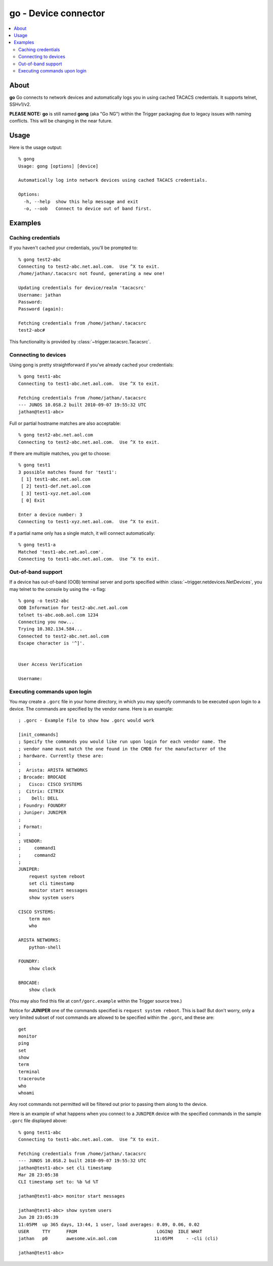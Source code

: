 =====================
go - Device connector
=====================

.. contents::
    :local:
    :depth: 2

About
=====

**go** Go connects to network devices and automatically logs you in using
cached TACACS credentials. It supports telnet, SSHv1/v2.

**PLEASE NOTE:** **go** is still named **gong** (aka "Go NG") within the
Trigger packaging due to legacy issues with naming conflicts. This will be
changing in the near future.

Usage
=====

Here is the usage output::

    % gong
    Usage: gong [options] [device]

    Automatically log into network devices using cached TACACS credentials.

    Options:
      -h, --help  show this help message and exit
      -o, --oob   Connect to device out of band first.


Examples
========

Caching credentials
-------------------

If you haven't cached your credentials, you'll be prompted to::

    % gong test2-abc
    Connecting to test2-abc.net.aol.com.  Use ^X to exit.
    /home/jathan/.tacacsrc not found, generating a new one!

    Updating credentials for device/realm 'tacacsrc'
    Username: jathan
    Password:
    Password (again):

    Fetching credentials from /home/jathan/.tacacsrc
    test2-abc#

This functionality is provided by :class:`~trigger.tacacsrc.Tacacsrc`.

Connecting to devices
---------------------

Using gong is pretty straightforward if you've already cached your credentials::

    % gong test1-abc
    Connecting to test1-abc.net.aol.com.  Use ^X to exit.

    Fetching credentials from /home/jathan/.tacacsrc
    --- JUNOS 10.0S8.2 built 2010-09-07 19:55:32 UTC
    jathan@test1-abc>

Full or partial hostname matches are also acceptable::

    % gong test2-abc.net.aol.com
    Connecting to test2-abc.net.aol.com.  Use ^X to exit.

If there are multiple matches, you get to choose::

    % gong test1
    3 possible matches found for 'test1':
     [ 1] test1-abc.net.aol.com
     [ 2] test1-def.net.aol.com
     [ 3] test1-xyz.net.aol.com
     [ 0] Exit

    Enter a device number: 3
    Connecting to test1-xyz.net.aol.com.  Use ^X to exit.

If a partial name only has a single match, it will connect automatically::

    % gong test1-a
    Matched 'test1-abc.net.aol.com'.
    Connecting to test1-abc.net.aol.com.  Use ^X to exit.

Out-of-band support
-------------------

If a device has out-of-band (OOB) terminal server and ports specified within
:class:`~trigger.netdevices.NetDevices`, you may telnet to the console by using
the ``-o`` flag::

    % gong -o test2-abc
    OOB Information for test2-abc.net.aol.com
    telnet ts-abc.oob.aol.com 1234
    Connecting you now...
    Trying 10.302.134.584...
    Connected to test2-abc.net.aol.com
    Escape character is '^]'.


    User Access Verification

    Username:

Executing commands upon login
-----------------------------

You may create a ``.gorc`` file in your home directory, in which you may
specify commands to be executed upon login to a device. The commands are
specified by the vendor name. Here is an example::

    ; .gorc - Example file to show how .gorc would work

    [init_commands]
    ; Specify the commands you would like run upon login for each vendor name. The
    ; vendor name must match the one found in the CMDB for the manufacturer of the
    ; hardware. Currently these are:
    ;
    ;  Arista: ARISTA NETWORKS
    ; Brocade: BROCADE
    ;   Cisco: CISCO SYSTEMS
    ;  Citrix: CITRIX
    ;    Dell: DELL
    ; Foundry: FOUNDRY
    ; Juniper: JUNIPER
    ;
    ; Format:
    ;
    ; VENDOR:
    ;     command1
    ;     command2
    ;
    JUNIPER:
        request system reboot
        set cli timestamp
        monitor start messages
        show system users

    CISCO SYSTEMS:
        term mon
        who

    ARISTA NETWORKS:
        python-shell

    FOUNDRY:
        show clock

    BROCADE:
        show clock

(You may also find this file at ``conf/gorc.example`` within the Trigger source
tree.)

Notice for **JUNIPER** one of the commands specified is ``request system
reboot``. This is bad! But don't worry, only a very limited subset of root
commands are allowed to be specified within the ``.gorc``, and these are::

    get
    monitor
    ping
    set
    show
    term
    terminal
    traceroute
    who
    whoami

Any root commands not permitted will be filtered out prior to passing them
along to the device.

Here is an example of what happens when you connect to a ``JUNIPER`` device
with the specified commands in the sample ``.gorc`` file displayed above::

    % gong test1-abc
    Connecting to test1-abc.net.aol.com.  Use ^X to exit.

    Fetching credentials from /home/jathan/.tacacsrc
    --- JUNOS 10.0S8.2 built 2010-09-07 19:55:32 UTC
    jathan@test1-abc> set cli timestamp
    Mar 28 23:05:38
    CLI timestamp set to: %b %d %T

    jathan@test1-abc> monitor start messages

    jathan@test1-abc> show system users
    Jun 28 23:05:39
    11:05PM  up 365 days, 13:44, 1 user, load averages: 0.09, 0.06, 0.02
    USER     TTY      FROM                              LOGIN@  IDLE WHAT
    jathan   p0       awesome.win.aol.com              11:05PM     - -cli (cli)

    jathan@test1-abc>

